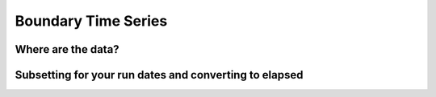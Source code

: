 

====================
Boundary Time Series
====================

Where are the data?
-------------------

Subsetting for your run dates and converting to elapsed
-------------------------------------------------------

